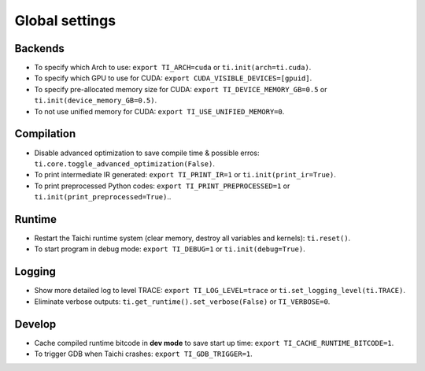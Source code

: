 Global settings
---------------

Backends
********

- To specify which Arch to use: ``export TI_ARCH=cuda`` or ``ti.init(arch=ti.cuda)``.
- To specify which GPU to use for CUDA: ``export CUDA_VISIBLE_DEVICES=[gpuid]``.
- To specify pre-allocated memory size for CUDA: ``export TI_DEVICE_MEMORY_GB=0.5`` or ``ti.init(device_memory_GB=0.5)``.
- To not use unified memory for CUDA: ``export TI_USE_UNIFIED_MEMORY=0``.

Compilation
***********

- Disable advanced optimization to save compile time & possible erros: ``ti.core.toggle_advanced_optimization(False)``.
- To print intermediate IR generated: ``export TI_PRINT_IR=1`` or ``ti.init(print_ir=True)``.
- To print preprocessed Python codes: ``export TI_PRINT_PREPROCESSED=1`` or ``ti.init(print_preprocessed=True)``..

Runtime
*******

- Restart the Taichi runtime system (clear memory, destroy all variables and kernels): ``ti.reset()``.
- To start program in debug mode: ``export TI_DEBUG=1`` or ``ti.init(debug=True)``.

Logging
*******

- Show more detailed log to level TRACE: ``export TI_LOG_LEVEL=trace`` or ``ti.set_logging_level(ti.TRACE)``.
- Eliminate verbose outputs: ``ti.get_runtime().set_verbose(False)`` or ``TI_VERBOSE=0``.

Develop
*******

- Cache compiled runtime bitcode in **dev mode** to save start up time: ``export TI_CACHE_RUNTIME_BITCODE=1``.
- To trigger GDB when Taichi crashes: ``export TI_GDB_TRIGGER=1``.

